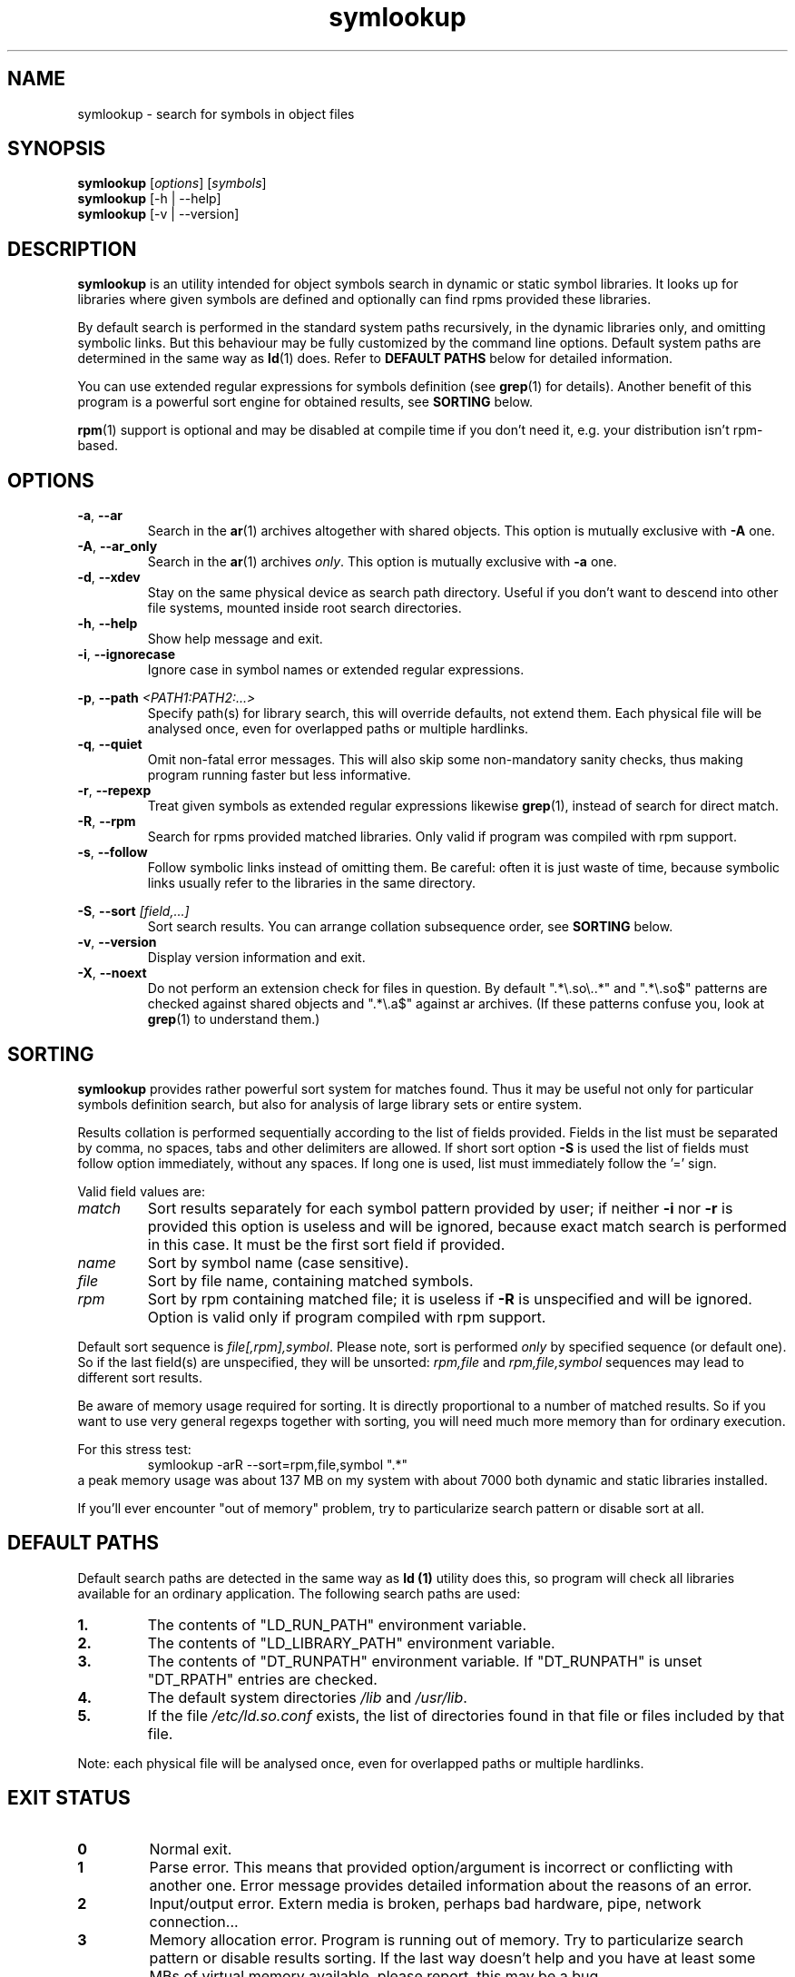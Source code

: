 .\" symlookup manual page
.\" Copyright © 2007-2009 Andrew Savchenko
.\"
.\" This file is part of symlookup.
.\"
.\" symlookup is free software: you can redistribute it and/or modify
.\" it under the terms of the GNU General Public License version 3 as
.\" published by the Free Software Foundation
.\"
.\" symlookup is distributed in the hope that it will be useful,
.\" but WITHOUT ANY WARRANTY; without even the implied warranty of
.\" MERCHANTABILITY or FITNESS FOR A PARTICULAR PURPOSE.  See the
.\" GNU General Public License version 3 for more details.
.\"
.\" You should have received a copy of the GNU General Public License version 3
.\" along with symlookup. If not, see <http://www.gnu.org/licenses/>.
.\"
.TH symlookup 1 "24 Nov 2007" "version 0.3.2" "Symbol Lookup Utility"
.SH NAME
symlookup \- search for symbols in object files
.SH SYNOPSIS

.B symlookup
.RI "[" options "] [" symbols "]"
.br
.B symlookup
[-h | --help]
.br
.B symlookup
[-v | --version]
.br
.SH DESCRIPTION

.B symlookup
is an utility intended for object symbols search in dynamic or static
symbol libraries. It looks up for libraries where given symbols are
defined and optionally can find rpms provided these libraries.

By default search is performed in the standard system paths recursively, 
in the dynamic libraries only, and omitting symbolic links. But this 
behaviour may be fully customized by the command line options.
Default system paths are determined in the same way as
.BR ld (1)
does. Refer to
.B DEFAULT PATHS
below for detailed information.

You can use extended regular expressions for symbols definition (see
.BR grep (1)
for details). Another benefit of this program is a powerful sort
engine for obtained results, see
.B SORTING
below.

.BR rpm (1)
support is optional and may be disabled at compile time if you
don't need it, e.g. your distribution isn't rpm-based.
.SH OPTIONS

.TP
.BR -a ", " --ar
Search in the
.BR ar (1)
archives altogether with shared objects.
This option is mutually exclusive with
.BR -A " one."
.TP
.BR -A ", " --ar_only
Search in the
.BR ar (1)
archives
.IR only .
This option is mutually exclusive with
.BR -a " one."
.TP
.BR -d ", " --xdev
Stay on the same physical device as search path directory.
Useful if you don't want to descend into other file systems,
mounted inside root search directories.
.TP
.BR -h ", " --help
Show help message and exit.
.TP
.BR -i ", " --ignorecase
Ignore case in symbol names or extended regular expressions.
.P
.BR -p ", "
.BI "--path " <PATH1:PATH2:...>
.RS
Specify path(s) for library search, this will override defaults,
not extend them. Each physical file will be analysed once, even
for overlapped paths or multiple hardlinks.
.RE
.TP
.BR -q ", " --quiet
Omit non-fatal error messages. This will also skip some 
non-mandatory sanity checks, thus making program running
faster but less informative.
.TP
.BR -r ", " --repexp
Treat given symbols as extended regular expressions likewise
.BR grep (1),
instead of search for direct match.
.TP
.BR -R ", " --rpm
Search for rpms provided matched libraries. Only valid if program
was compiled with rpm support.
.TP
.BR -s ", " --follow
Follow symbolic links instead of omitting them. Be careful: often
it is just waste of time, because symbolic links usually refer
to the libraries in the same directory.
.P
.BR -S ", "
.BI "--sort " [field,...]
.RS
Sort search results. You can arrange collation subsequence order,
see
.B SORTING
below.
.RE
.TP
.BR -v ", " --version
Display version information and exit.
.TP
.BR -X ", " --noext
Do not perform an extension check for files in question. By default
".*\\.so\\..*" and ".*\\.so$" patterns are checked against shared
objects and ".*\\.a$" against ar archives. (If these patterns confuse
you, look at
.BR grep (1)
to understand them.)
.SH SORTING

.B symlookup
provides rather powerful sort system for matches found. Thus it
may be useful not only for particular symbols definition search,
but also for analysis of large library sets or entire system.

Results collation is performed sequentially according to the list
of fields provided. Fields in the list must be separated by comma,
no spaces, tabs and other delimiters are allowed. If short sort
option
.B -S
is used the list of fields must follow option immediately, without
any spaces. If long one is used, list must immediately follow
the '=' sign.

Valid field values are:
.TP
.I match
Sort results separately for each symbol pattern provided by user;
if neither
.BR -i " nor " -r
is provided this option is useless and will be ignored, because
exact match search is performed in this case. It must be the first
sort field if provided.
.TP
.I name
Sort by symbol name (case sensitive).
.TP
.I file
Sort by file name, containing matched symbols.
.TP
.I rpm
Sort by rpm containing matched file; it is useless if
.B -R
is unspecified and will be ignored. Option is valid only if program
compiled with rpm support.
.P
.RE
Default sort sequence is
.IR file[,rpm],symbol .
Please note, sort is performed
.I only
by specified sequence (or default one). So if the last field(s) are
unspecified, they will be unsorted:
.IR rpm,file " and " rpm,file,symbol
sequences may lead to different sort results.

Be aware of memory usage required for sorting. It is directly
proportional to a number of matched results. So if you want to
use very general regexps together with sorting, you will need
much more memory than for ordinary execution.

For this stress test:
.RS
symlookup -arR --sort=rpm,file,symbol ".*"
.RE
a peak memory usage was about 137 MB on my system with about 7000
both dynamic and static libraries installed.

If you'll ever encounter "out of memory" problem, try to
particularize search pattern or disable sort at all.
.SH DEFAULT PATHS

Default search paths are detected in the same way as
.B ld (1)
utility does this, so program will check all libraries available
for an ordinary application. The following search paths are used:
.TP
.B 1.
The contents of "LD_RUN_PATH" environment variable.
.TP
.B 2.
The contents of "LD_LIBRARY_PATH" environment variable.
.TP
.B 3.
The contents of "DT_RUNPATH" environment variable. If "DT_RUNPATH"
is unset "DT_RPATH" entries are checked.
.TP
.B 4.
The default system directories
.IR /lib " and " /usr/lib .
.TP
.B 5.
If the file
.I /etc/ld.so.conf
exists, the list of directories found in that file or files 
included by that file.
.PP
Note: each physical file will be analysed once, even for overlapped
paths or multiple hardlinks.
.SH EXIT STATUS

.TP
.B 0
Normal exit.
.TP
.B 1
Parse error. This means that provided option/argument is incorrect
or conflicting with another one. Error message provides detailed
information about the reasons of an error.
.TP
.B 2
Input/output error. Extern media is broken, perhaps bad hardware,
pipe, network connection...
.TP
.B 3
Memory allocation error. Program is running out of memory. Try to
particularize search pattern or disable results sorting. If the
last way doesn't help and you have at least some MBs of virtual
memory available, please report, this may be a bug.
.TP
.B 4
Fatal libelf error. Further processing is not possible. Most
probably broken libelf library, try to upgrade.
.TP
.B 5
Fatal
.BR fts (3)
function set error. Further processing is not possible. Usually
this means problems with root search directory accessing or
insufficient memory for directory tree structure. See error
message for details.
.SH BUGS

Object files > 2GB will be skipped on 32-bit systems. But such
cases seems to be impractical.
.SH AUTHOR

.B symlookup
and this manual was written by Andrew Savchenko
<bircoph@users.sourceforge.net>, feel free to mail bug reports or
feature requests to this address.
.SH SEE ALSO

.BR readelf (1),
.BR objdump (1),
.BR nm (1),
.BR ar (1)
are useful utilities for examining internals of object files.
.PP
.BR elf (5)
contains an elf file format specification.
.PP
.BR find (1),
.BR locate (1),
.BR xargs (1)
are handy utilities for finding files.
.PP
.BR rpm (1)
can be used for examination and manipulation of rpm files.
.PP
.BR grep (1)
contains a description of extended regular expressions syntax.
